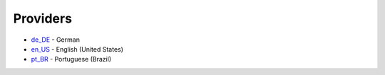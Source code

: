 Providers
=========

-  `de\_DE <https://abapfaker.readthedocs.io/en/latest/locales/de_DE.html>`__ - German
-  `en\_US <https://abapfaker.readthedocs.io/en/latest/locales/en_US.html>`__ - English (United States)
-  `pt\_BR <https://abapfaker.readthedocs.io/en/latest/locales/pt_BR.html>`__ - Portuguese (Brazil)
